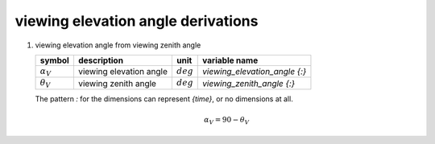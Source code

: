 viewing elevation angle derivations
===================================

#. viewing elevation angle from viewing zenith angle

   ================== ======================= =========== =============================
   symbol             description             unit        variable name
   ================== ======================= =========== =============================
   :math:`\alpha_{V}` viewing elevation angle :math:`deg` `viewing_elevation_angle {:}`
   :math:`\theta_{V}` viewing zenith angle    :math:`deg` `viewing_zenith_angle {:}`
   ================== ======================= =========== =============================

   The pattern `:` for the dimensions can represent `{time}`, or no dimensions at all.

   .. math::

      \alpha_{V} = 90 - \theta_{V}
